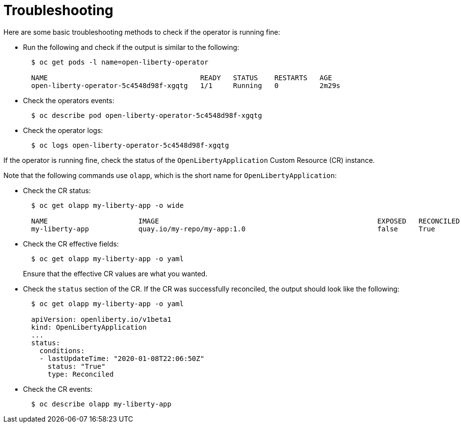 = Troubleshooting

Here are some basic troubleshooting methods to check if the operator is running fine:

* Run the following and check if the output is similar to the following:
+
[source,sh]
----
  $ oc get pods -l name=open-liberty-operator

  NAME                                     READY   STATUS    RESTARTS   AGE
  open-liberty-operator-5c4548d98f-xgqtg   1/1     Running   0          2m29s
----

* Check the operators events:
+
[source,sh]
----
  $ oc describe pod open-liberty-operator-5c4548d98f-xgqtg
----

* Check the operator logs:
+
[source,sh]
----
  $ oc logs open-liberty-operator-5c4548d98f-xgqtg
----

If the operator is running fine, check the status of the `OpenLibertyApplication` Custom Resource (CR) instance.

Note that the following commands use `olapp`, which is the short name for `OpenLibertyApplication`:

* Check the CR status:
+
[source,sh]
----
  $ oc get olapp my-liberty-app -o wide

  NAME                      IMAGE                                                     EXPOSED   RECONCILED   REASON    MESSAGE   AGE
  my-liberty-app            quay.io/my-repo/my-app:1.0                                false     True                             1h
----

* Check the CR effective fields:
+
[source,sh]
----
  $ oc get olapp my-liberty-app -o yaml
----
+
Ensure that the effective CR values are what you wanted.

* Check the `status` section of the CR. If the CR was successfully reconciled, the output should look like the following:
+
[source,sh]
----
  $ oc get olapp my-liberty-app -o yaml

  apiVersion: openliberty.io/v1beta1
  kind: OpenLibertyApplication
  ...
  status:
    conditions:
    - lastUpdateTime: "2020-01-08T22:06:50Z"
      status: "True"
      type: Reconciled
----

* Check the CR events:
+
[source,sh]
----
  $ oc describe olapp my-liberty-app
----
